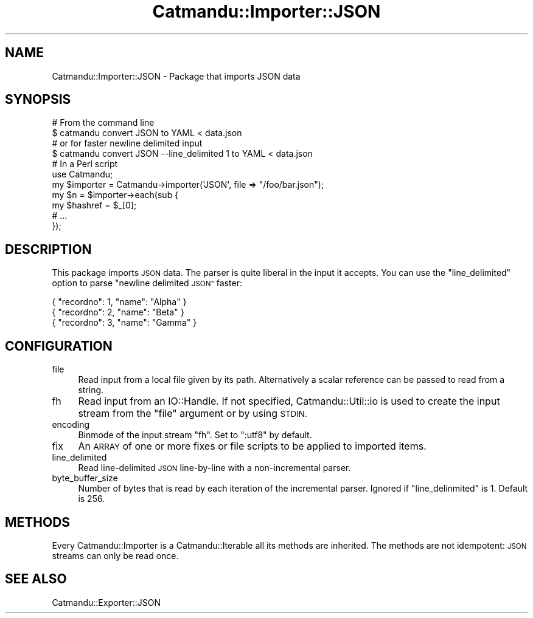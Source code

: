 .\" Automatically generated by Pod::Man 4.14 (Pod::Simple 3.40)
.\"
.\" Standard preamble:
.\" ========================================================================
.de Sp \" Vertical space (when we can't use .PP)
.if t .sp .5v
.if n .sp
..
.de Vb \" Begin verbatim text
.ft CW
.nf
.ne \\$1
..
.de Ve \" End verbatim text
.ft R
.fi
..
.\" Set up some character translations and predefined strings.  \*(-- will
.\" give an unbreakable dash, \*(PI will give pi, \*(L" will give a left
.\" double quote, and \*(R" will give a right double quote.  \*(C+ will
.\" give a nicer C++.  Capital omega is used to do unbreakable dashes and
.\" therefore won't be available.  \*(C` and \*(C' expand to `' in nroff,
.\" nothing in troff, for use with C<>.
.tr \(*W-
.ds C+ C\v'-.1v'\h'-1p'\s-2+\h'-1p'+\s0\v'.1v'\h'-1p'
.ie n \{\
.    ds -- \(*W-
.    ds PI pi
.    if (\n(.H=4u)&(1m=24u) .ds -- \(*W\h'-12u'\(*W\h'-12u'-\" diablo 10 pitch
.    if (\n(.H=4u)&(1m=20u) .ds -- \(*W\h'-12u'\(*W\h'-8u'-\"  diablo 12 pitch
.    ds L" ""
.    ds R" ""
.    ds C` ""
.    ds C' ""
'br\}
.el\{\
.    ds -- \|\(em\|
.    ds PI \(*p
.    ds L" ``
.    ds R" ''
.    ds C`
.    ds C'
'br\}
.\"
.\" Escape single quotes in literal strings from groff's Unicode transform.
.ie \n(.g .ds Aq \(aq
.el       .ds Aq '
.\"
.\" If the F register is >0, we'll generate index entries on stderr for
.\" titles (.TH), headers (.SH), subsections (.SS), items (.Ip), and index
.\" entries marked with X<> in POD.  Of course, you'll have to process the
.\" output yourself in some meaningful fashion.
.\"
.\" Avoid warning from groff about undefined register 'F'.
.de IX
..
.nr rF 0
.if \n(.g .if rF .nr rF 1
.if (\n(rF:(\n(.g==0)) \{\
.    if \nF \{\
.        de IX
.        tm Index:\\$1\t\\n%\t"\\$2"
..
.        if !\nF==2 \{\
.            nr % 0
.            nr F 2
.        \}
.    \}
.\}
.rr rF
.\"
.\" Accent mark definitions (@(#)ms.acc 1.5 88/02/08 SMI; from UCB 4.2).
.\" Fear.  Run.  Save yourself.  No user-serviceable parts.
.    \" fudge factors for nroff and troff
.if n \{\
.    ds #H 0
.    ds #V .8m
.    ds #F .3m
.    ds #[ \f1
.    ds #] \fP
.\}
.if t \{\
.    ds #H ((1u-(\\\\n(.fu%2u))*.13m)
.    ds #V .6m
.    ds #F 0
.    ds #[ \&
.    ds #] \&
.\}
.    \" simple accents for nroff and troff
.if n \{\
.    ds ' \&
.    ds ` \&
.    ds ^ \&
.    ds , \&
.    ds ~ ~
.    ds /
.\}
.if t \{\
.    ds ' \\k:\h'-(\\n(.wu*8/10-\*(#H)'\'\h"|\\n:u"
.    ds ` \\k:\h'-(\\n(.wu*8/10-\*(#H)'\`\h'|\\n:u'
.    ds ^ \\k:\h'-(\\n(.wu*10/11-\*(#H)'^\h'|\\n:u'
.    ds , \\k:\h'-(\\n(.wu*8/10)',\h'|\\n:u'
.    ds ~ \\k:\h'-(\\n(.wu-\*(#H-.1m)'~\h'|\\n:u'
.    ds / \\k:\h'-(\\n(.wu*8/10-\*(#H)'\z\(sl\h'|\\n:u'
.\}
.    \" troff and (daisy-wheel) nroff accents
.ds : \\k:\h'-(\\n(.wu*8/10-\*(#H+.1m+\*(#F)'\v'-\*(#V'\z.\h'.2m+\*(#F'.\h'|\\n:u'\v'\*(#V'
.ds 8 \h'\*(#H'\(*b\h'-\*(#H'
.ds o \\k:\h'-(\\n(.wu+\w'\(de'u-\*(#H)/2u'\v'-.3n'\*(#[\z\(de\v'.3n'\h'|\\n:u'\*(#]
.ds d- \h'\*(#H'\(pd\h'-\w'~'u'\v'-.25m'\f2\(hy\fP\v'.25m'\h'-\*(#H'
.ds D- D\\k:\h'-\w'D'u'\v'-.11m'\z\(hy\v'.11m'\h'|\\n:u'
.ds th \*(#[\v'.3m'\s+1I\s-1\v'-.3m'\h'-(\w'I'u*2/3)'\s-1o\s+1\*(#]
.ds Th \*(#[\s+2I\s-2\h'-\w'I'u*3/5'\v'-.3m'o\v'.3m'\*(#]
.ds ae a\h'-(\w'a'u*4/10)'e
.ds Ae A\h'-(\w'A'u*4/10)'E
.    \" corrections for vroff
.if v .ds ~ \\k:\h'-(\\n(.wu*9/10-\*(#H)'\s-2\u~\d\s+2\h'|\\n:u'
.if v .ds ^ \\k:\h'-(\\n(.wu*10/11-\*(#H)'\v'-.4m'^\v'.4m'\h'|\\n:u'
.    \" for low resolution devices (crt and lpr)
.if \n(.H>23 .if \n(.V>19 \
\{\
.    ds : e
.    ds 8 ss
.    ds o a
.    ds d- d\h'-1'\(ga
.    ds D- D\h'-1'\(hy
.    ds th \o'bp'
.    ds Th \o'LP'
.    ds ae ae
.    ds Ae AE
.\}
.rm #[ #] #H #V #F C
.\" ========================================================================
.\"
.IX Title "Catmandu::Importer::JSON 3"
.TH Catmandu::Importer::JSON 3 "2020-07-11" "perl v5.32.0" "User Contributed Perl Documentation"
.\" For nroff, turn off justification.  Always turn off hyphenation; it makes
.\" way too many mistakes in technical documents.
.if n .ad l
.nh
.SH "NAME"
Catmandu::Importer::JSON \- Package that imports JSON data
.SH "SYNOPSIS"
.IX Header "SYNOPSIS"
.Vb 1
\&    # From the command line
\&    
\&    $ catmandu convert JSON to YAML < data.json
\&
\&    # or for faster newline delimited input
\&
\&    $ catmandu convert JSON \-\-line_delimited 1 to YAML < data.json
\&
\&    # In a Perl script
\&
\&    use Catmandu;
\&
\&    my $importer = Catmandu\->importer(\*(AqJSON\*(Aq, file => "/foo/bar.json");
\&
\&    my $n = $importer\->each(sub {
\&        my $hashref = $_[0];
\&        # ...
\&    });
.Ve
.SH "DESCRIPTION"
.IX Header "DESCRIPTION"
This package imports \s-1JSON\s0 data. The parser is quite liberal in the input 
it accepts. You can use the \f(CW\*(C`line_delimited\*(C'\fR option to parse \*(L"newline 
delimited \s-1JSON\*(R"\s0 faster:
.PP
.Vb 3
\&    { "recordno": 1, "name": "Alpha" }
\&    { "recordno": 2, "name": "Beta" }
\&    { "recordno": 3, "name": "Gamma" }
.Ve
.SH "CONFIGURATION"
.IX Header "CONFIGURATION"
.IP "file" 4
.IX Item "file"
Read input from a local file given by its path. Alternatively a scalar
reference can be passed to read from a string.
.IP "fh" 4
.IX Item "fh"
Read input from an IO::Handle. If not specified, Catmandu::Util::io is used to
create the input stream from the \f(CW\*(C`file\*(C'\fR argument or by using \s-1STDIN.\s0
.IP "encoding" 4
.IX Item "encoding"
Binmode of the input stream \f(CW\*(C`fh\*(C'\fR. Set to \f(CW\*(C`:utf8\*(C'\fR by default.
.IP "fix" 4
.IX Item "fix"
An \s-1ARRAY\s0 of one or more fixes or file scripts to be applied to imported items.
.IP "line_delimited" 4
.IX Item "line_delimited"
Read line-delimited \s-1JSON\s0 line-by-line with a non-incremental parser.
.IP "byte_buffer_size" 4
.IX Item "byte_buffer_size"
Number of bytes that is read by each iteration of the incremental parser.
Ignored if \f(CW\*(C`line_delinmited\*(C'\fR is \f(CW1\fR. Default is \f(CW256\fR.
.SH "METHODS"
.IX Header "METHODS"
Every Catmandu::Importer is a Catmandu::Iterable all its methods are
inherited. The methods are not idempotent: \s-1JSON\s0 streams can only be read once.
.SH "SEE ALSO"
.IX Header "SEE ALSO"
Catmandu::Exporter::JSON
